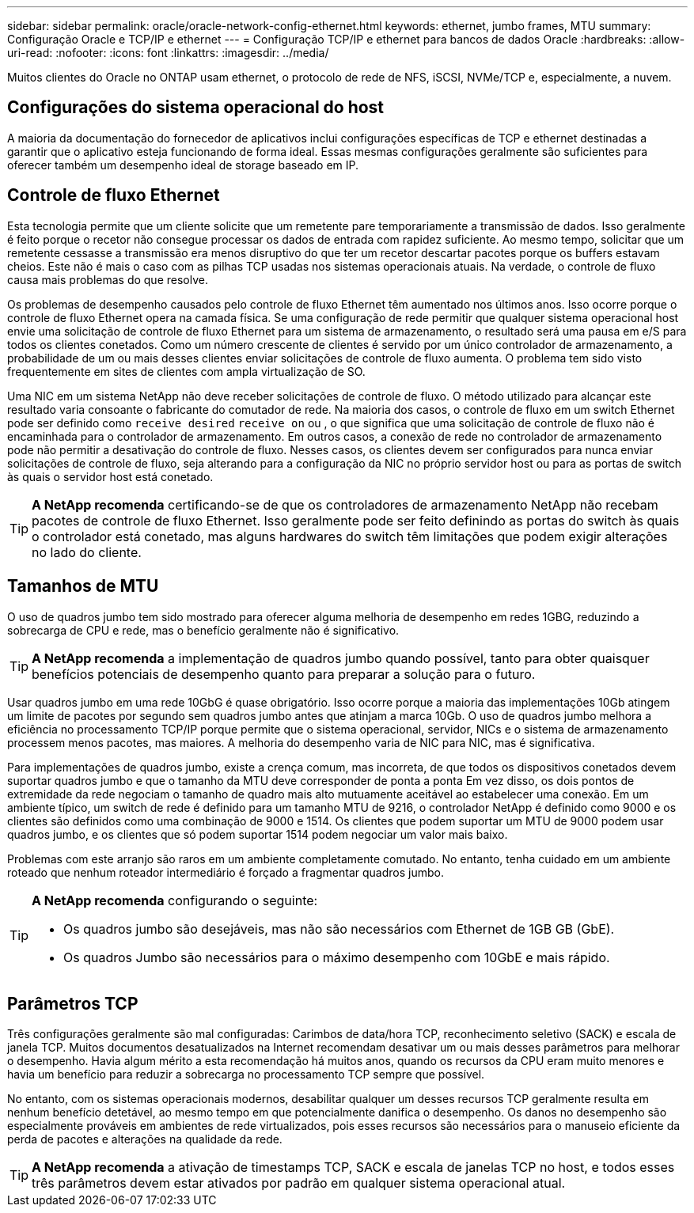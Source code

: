 ---
sidebar: sidebar 
permalink: oracle/oracle-network-config-ethernet.html 
keywords: ethernet, jumbo frames, MTU 
summary: Configuração Oracle e TCP/IP e ethernet 
---
= Configuração TCP/IP e ethernet para bancos de dados Oracle
:hardbreaks:
:allow-uri-read: 
:nofooter: 
:icons: font
:linkattrs: 
:imagesdir: ../media/


[role="lead"]
Muitos clientes do Oracle no ONTAP usam ethernet, o protocolo de rede de NFS, iSCSI, NVMe/TCP e, especialmente, a nuvem.



== Configurações do sistema operacional do host

A maioria da documentação do fornecedor de aplicativos inclui configurações específicas de TCP e ethernet destinadas a garantir que o aplicativo esteja funcionando de forma ideal. Essas mesmas configurações geralmente são suficientes para oferecer também um desempenho ideal de storage baseado em IP.



== Controle de fluxo Ethernet

Esta tecnologia permite que um cliente solicite que um remetente pare temporariamente a transmissão de dados. Isso geralmente é feito porque o recetor não consegue processar os dados de entrada com rapidez suficiente. Ao mesmo tempo, solicitar que um remetente cessasse a transmissão era menos disruptivo do que ter um recetor descartar pacotes porque os buffers estavam cheios. Este não é mais o caso com as pilhas TCP usadas nos sistemas operacionais atuais. Na verdade, o controle de fluxo causa mais problemas do que resolve.

Os problemas de desempenho causados pelo controle de fluxo Ethernet têm aumentado nos últimos anos. Isso ocorre porque o controle de fluxo Ethernet opera na camada física. Se uma configuração de rede permitir que qualquer sistema operacional host envie uma solicitação de controle de fluxo Ethernet para um sistema de armazenamento, o resultado será uma pausa em e/S para todos os clientes conetados. Como um número crescente de clientes é servido por um único controlador de armazenamento, a probabilidade de um ou mais desses clientes enviar solicitações de controle de fluxo aumenta. O problema tem sido visto frequentemente em sites de clientes com ampla virtualização de SO.

Uma NIC em um sistema NetApp não deve receber solicitações de controle de fluxo. O método utilizado para alcançar este resultado varia consoante o fabricante do comutador de rede. Na maioria dos casos, o controle de fluxo em um switch Ethernet pode ser definido como `receive desired` `receive on` ou , o que significa que uma solicitação de controle de fluxo não é encaminhada para o controlador de armazenamento. Em outros casos, a conexão de rede no controlador de armazenamento pode não permitir a desativação do controle de fluxo. Nesses casos, os clientes devem ser configurados para nunca enviar solicitações de controle de fluxo, seja alterando para a configuração da NIC no próprio servidor host ou para as portas de switch às quais o servidor host está conetado.


TIP: *A NetApp recomenda* certificando-se de que os controladores de armazenamento NetApp não recebam pacotes de controle de fluxo Ethernet. Isso geralmente pode ser feito definindo as portas do switch às quais o controlador está conetado, mas alguns hardwares do switch têm limitações que podem exigir alterações no lado do cliente.



== Tamanhos de MTU

O uso de quadros jumbo tem sido mostrado para oferecer alguma melhoria de desempenho em redes 1GBG, reduzindo a sobrecarga de CPU e rede, mas o benefício geralmente não é significativo.


TIP: *A NetApp recomenda* a implementação de quadros jumbo quando possível, tanto para obter quaisquer benefícios potenciais de desempenho quanto para preparar a solução para o futuro.

Usar quadros jumbo em uma rede 10GbG é quase obrigatório. Isso ocorre porque a maioria das implementações 10Gb atingem um limite de pacotes por segundo sem quadros jumbo antes que atinjam a marca 10Gb. O uso de quadros jumbo melhora a eficiência no processamento TCP/IP porque permite que o sistema operacional, servidor, NICs e o sistema de armazenamento processem menos pacotes, mas maiores. A melhoria do desempenho varia de NIC para NIC, mas é significativa.

Para implementações de quadros jumbo, existe a crença comum, mas incorreta, de que todos os dispositivos conetados devem suportar quadros jumbo e que o tamanho da MTU deve corresponder de ponta a ponta Em vez disso, os dois pontos de extremidade da rede negociam o tamanho de quadro mais alto mutuamente aceitável ao estabelecer uma conexão. Em um ambiente típico, um switch de rede é definido para um tamanho MTU de 9216, o controlador NetApp é definido como 9000 e os clientes são definidos como uma combinação de 9000 e 1514. Os clientes que podem suportar um MTU de 9000 podem usar quadros jumbo, e os clientes que só podem suportar 1514 podem negociar um valor mais baixo.

Problemas com este arranjo são raros em um ambiente completamente comutado. No entanto, tenha cuidado em um ambiente roteado que nenhum roteador intermediário é forçado a fragmentar quadros jumbo.

[TIP]
====
*A NetApp recomenda* configurando o seguinte:

* Os quadros jumbo são desejáveis, mas não são necessários com Ethernet de 1GB GB (GbE).
* Os quadros Jumbo são necessários para o máximo desempenho com 10GbE e mais rápido.


====


== Parâmetros TCP

Três configurações geralmente são mal configuradas: Carimbos de data/hora TCP, reconhecimento seletivo (SACK) e escala de janela TCP. Muitos documentos desatualizados na Internet recomendam desativar um ou mais desses parâmetros para melhorar o desempenho. Havia algum mérito a esta recomendação há muitos anos, quando os recursos da CPU eram muito menores e havia um benefício para reduzir a sobrecarga no processamento TCP sempre que possível.

No entanto, com os sistemas operacionais modernos, desabilitar qualquer um desses recursos TCP geralmente resulta em nenhum benefício detetável, ao mesmo tempo em que potencialmente danifica o desempenho. Os danos no desempenho são especialmente prováveis em ambientes de rede virtualizados, pois esses recursos são necessários para o manuseio eficiente da perda de pacotes e alterações na qualidade da rede.


TIP: *A NetApp recomenda* a ativação de timestamps TCP, SACK e escala de janelas TCP no host, e todos esses três parâmetros devem estar ativados por padrão em qualquer sistema operacional atual.
